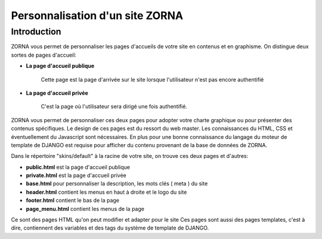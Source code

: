 ################################
Personnalisation d'un site ZORNA
################################


************
Introduction
************
ZORNA vous permet de personnaliser les pages d'accueils de votre site en contenus et en graphisme. On distingue deux sortes de pages d'accueil:

* **La page d'accueil publique**

	Cette page est la page d'arrivée sur le site lorsque l'utilisateur n'est pas encore authentifié
* **La page d'accueil privée**

	C'est la page où l'utilisateur sera dirigé une fois authentifié.

ZORNA vous permet de personnaliser ces deux pages pour adopter votre charte graphique ou pour présenter des contenus spécifiques.
Le design de ces pages est du ressort du web master. Les connaissances du HTML, CSS et éventuellement du Javascript sont nécessaires. En plus pour une bonne connaissance du langage du moteur de template de DJANGO est requise pour afficher du contenu provenant de la base de données de ZORNA.

Dans le répertoire "skins/default" à la racine de votre site, on trouve ces deux pages et d'autres:

* **public.html** est la page d'accueil publique
* **private.html** est la page d'accueil privée
* **base.html** pour personnaliser la description, les mots clés ( meta ) du site
* **header.html** contient les menus en haut à droite et le logo du site
* **footer.html** contient le bas de la page
* **page_menu.html** contient les menus de la page

Ce sont des pages HTML qu'on peut modifier et adapter pour le site
Ces pages sont aussi des pages templates, c'est à dire, contiennent des variables et des tags du système de template de DJANGO.


